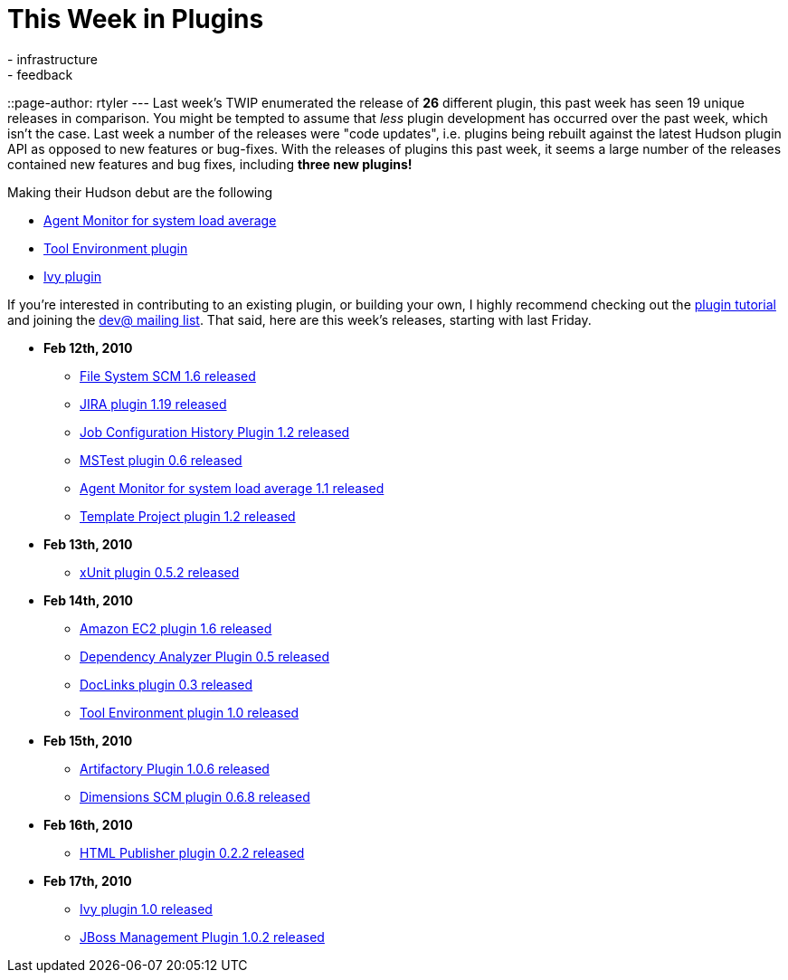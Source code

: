 = This Week in Plugins
:nodeid: 197
:created: 1266588600
:tags:
  - infrastructure
  - feedback
::page-author: rtyler
---
Last week's TWIP enumerated the release of *26* different plugin, this past week has seen 19 unique releases in comparison. You might be tempted to assume that _less_ plugin development has occurred over the past week, which isn't the case. Last week a number of the releases were "code updates", i.e. plugins being rebuilt against the latest Hudson plugin API as opposed to new features or bug-fixes. With the releases of plugins this past week, it seems a large number of the releases contained new features and bug fixes, including *three new plugins!*

Making their Hudson debut are the following

* https://plugins.jenkins.io/systemloadaverage-monitor[Agent Monitor for system load average]
* https://plugins.jenkins.io/toolenv[Tool Environment plugin]
* https://plugins.jenkins.io/ivy[Ivy plugin]

If you're interested in contributing to an existing plugin, or building your own, I highly recommend checking out the https://wiki.jenkins.io/display/JENKINS/Plugin+tutorial[plugin tutorial] and joining the https://hudson.dev.java.net/servlets/ProjectMailingListList[dev@ mailing list]. That said, here are this week's releases, starting with last Friday.

* *Feb 12th, 2010*
 ** https://plugins.jenkins.io/filesystem_scm[File System SCM 1.6 released]
 ** https://plugins.jenkins.io/jira[JIRA plugin 1.19 released]
 ** https://plugins.jenkins.io/jobconfighistory[Job Configuration History Plugin 1.2 released]
 ** https://plugins.jenkins.io/mstest[MSTest plugin 0.6 released]
 ** https://plugins.jenkins.io/systemloadaverage-monitor[Agent Monitor for system load average 1.1 released]
 ** https://plugins.jenkins.io/template-project[Template Project plugin 1.2 released]
* *Feb 13th, 2010*
 ** https://plugins.jenkins.io/xunit[xUnit plugin 0.5.2 released]
* *Feb 14th, 2010*
 ** https://plugins.jenkins.io/ec2[Amazon EC2 plugin 1.6 released]
 ** https://plugins.jenkins.io/dependencyanalyzer[Dependency Analyzer Plugin 0.5 released]
 ** https://plugins.jenkins.io/doclinks[DocLinks plugin 0.3 released]
 ** https://plugins.jenkins.io/toolenv[Tool Environment plugin 1.0 released]
* *Feb 15th, 2010*
 ** https://plugins.jenkins.io/artifactory[Artifactory Plugin 1.0.6 released]
 ** https://plugins.jenkins.io/dimensions[Dimensions SCM plugin 0.6.8 released]
* *Feb 16th, 2010*
 ** https://plugins.jenkins.io/htmlpublisher[HTML Publisher plugin 0.2.2 released]
* *Feb 17th, 2010*
 ** https://plugins.jenkins.io/ivy[Ivy plugin 1.0 released]
 ** https://plugins.jenkins.io/jboss[JBoss Management Plugin 1.0.2 released]
// break
